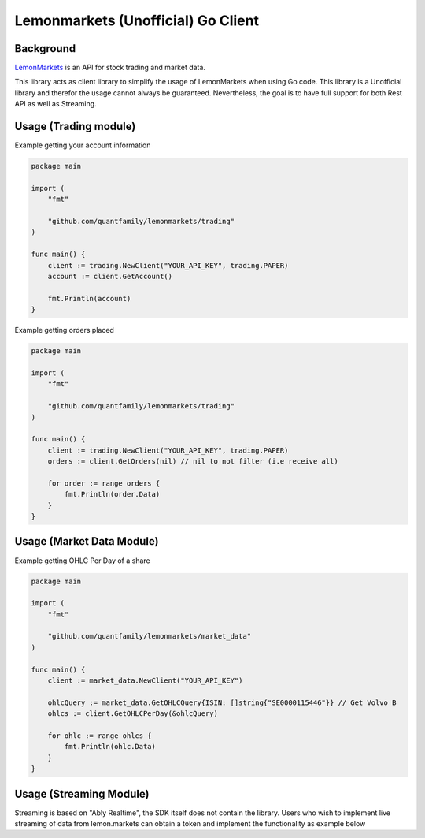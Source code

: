 Lemonmarkets (Unofficial) Go Client
===================================

.. image:: https://github.com/quantfamily/lemonmarkets/workflows/tests/badge.svg
    :target: https://github.com/quantfamily/lemonmarkets/actions?query=workflow%3Atests

.. image:: https://codecov.io/gh/quantfamily/lemonmarkets/branch/main/graph/badge.svg
    :target: https://codecov.io/gh/quantfamily/lemonmarkets
    :alt: Code coverage Status

.. image:: https://goreportcard.com/badge/github.com/quantfamily/lemonmarkets
    :target: https://goreportcard.com/report/github.com/quantfamily/lemonmarkets

.. image:: https://pkg.go.dev/badge/github.com/quantfamily/lemonmarkets.svg
    :target: https://pkg.go.dev/github.com/quantfamily/lemonmarkets


Background
----------

`LemonMarkets <https://www.lemon.markets>`__  is an API for stock trading and market data.

This library acts as client library to simplify the usage of LemonMarkets when using Go code.
This library is a Unofficial library and therefor the usage cannot always be guaranteed.
Nevertheless, the goal is to have full support for both Rest API as well as Streaming.

Usage (Trading module)
----------------------

Example getting your account information

.. code-block:: golang

    package main

    import (
        "fmt"

        "github.com/quantfamily/lemonmarkets/trading"
    )

    func main() {
        client := trading.NewClient("YOUR_API_KEY", trading.PAPER)
        account := client.GetAccount()

        fmt.Println(account)
    }

Example getting orders placed

.. code-block:: golang

    package main

    import (
        "fmt"

        "github.com/quantfamily/lemonmarkets/trading"
    )

    func main() {
        client := trading.NewClient("YOUR_API_KEY", trading.PAPER)
        orders := client.GetOrders(nil) // nil to not filter (i.e receive all)

        for order := range orders {
            fmt.Println(order.Data)
        }
    }


Usage (Market Data Module)
----------------------

Example getting OHLC Per Day of a share

.. code-block:: golang

    package main

    import (
        "fmt"

        "github.com/quantfamily/lemonmarkets/market_data"
    )

    func main() {
        client := market_data.NewClient("YOUR_API_KEY")

        ohlcQuery := market_data.GetOHLCQuery{ISIN: []string{"SE0000115446"}} // Get Volvo B
        ohlcs := client.GetOHLCPerDay(&ohlcQuery)

        for ohlc := range ohlcs {
            fmt.Println(ohlc.Data)
        }
    }

Usage (Streaming Module)
----------------------

Streaming is based on "Ably Realtime", the SDK itself does not contain the library.
Users who wish to implement live streaming of data from lemon.markets can obtain a token and implement the functionality as example below

.. code-block:: golang
    package main

    import (
        "context"
        "fmt"
        "time"

        "github.com/ably/ably-go/ably"
        "github.com/quantfamily/lemonmarkets/streaming"
    )

    func main() {
        client := streaming.NewClient("YOUR_API_KEY")

        token := client.GetToken()
        if token.Error != nil {
            panic(token.Error)
        }

        // Get a connection to ably using token from Lemon.markets
        conn, err := ably.NewRealtime(ably.WithToken(token.Data.Token))
        if err != nil {
            panic(err)
        }

        // Get main channel where we will receive quotes and just print every message in a callback function
        ch := conn.Channels.Get(token.Data.UserID)
        stop, err := ch.SubscribeAll(context.TODO(), func(m *ably.Message) {
            fmt.Println(m.Data)
        })
        if err != nil {
            panic(err)
        }

        // Get a subscriptions- channel where we will publish what we want to listen to, ISINs that are comma separated
        subCh := conn.Channels.Get(fmt.Sprintf("%s.subscriptions", token.Data.UserID))
        err = subCh.Publish(context.TODO(), "isins", "US64110L1061,US88160R1014")
        if err != nil {
            panic(err)
        }

        // Sleep just to get some events before we stop the callback function and exit.
        time.Sleep(time.Second * 5)
        stop()
    }
